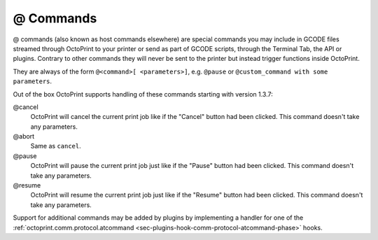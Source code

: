 .. _sec-features-atcommands:

@ Commands
==========

@ commands (also known as host commands elsewhere) are special commands you may include in GCODE files streamed
through OctoPrint to your printer or send as part of GCODE scripts, through the Terminal Tab, the API or plugins.
Contrary to other commands they will never be sent to the printer but instead trigger functions inside OctoPrint.

They are always of the form ``@<command>[ <parameters>]``, e.g. ``@pause`` or ``@custom_command with some parameters``.

Out of the box OctoPrint supports handling of these commands starting with version 1.3.7:

@cancel
    OctoPrint will cancel the current print job like if the "Cancel" button had been clicked. This command doesn't
    take any parameters.

@abort
    Same as ``cancel``.

@pause
    OctoPrint will pause the current print job just like if the "Pause" button had been clicked. This command doesn't
    take any parameters.

@resume
    OctoPrint will resume the current print job just like if the "Resume" button had been clicked. This command doesn't
    take any parameters.

Support for additional commands may be added by plugins by implementing a handler for one of the
:ref:`octoprint.comm.protocol.atcommand <sec-plugins-hook-comm-protocol-atcommand-phase>` hooks.
